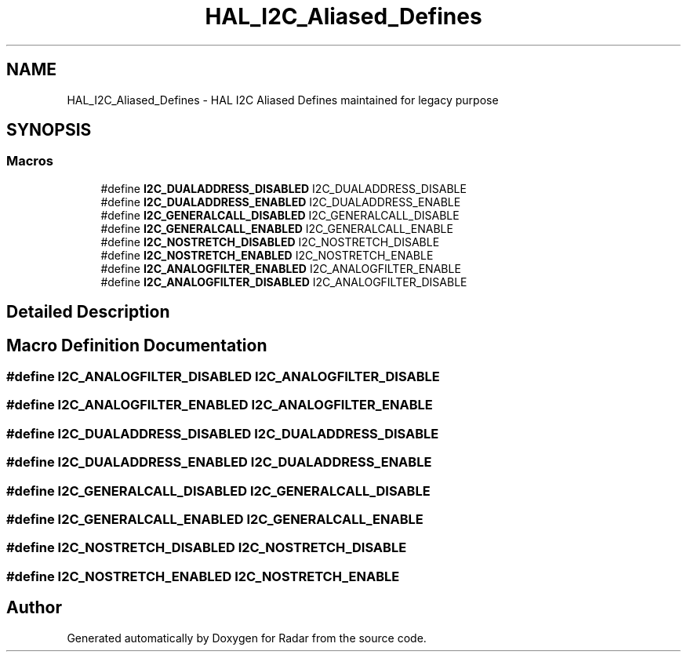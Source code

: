 .TH "HAL_I2C_Aliased_Defines" 3 "Version 1.0.0" "Radar" \" -*- nroff -*-
.ad l
.nh
.SH NAME
HAL_I2C_Aliased_Defines \- HAL I2C Aliased Defines maintained for legacy purpose
.SH SYNOPSIS
.br
.PP
.SS "Macros"

.in +1c
.ti -1c
.RI "#define \fBI2C_DUALADDRESS_DISABLED\fP   I2C_DUALADDRESS_DISABLE"
.br
.ti -1c
.RI "#define \fBI2C_DUALADDRESS_ENABLED\fP   I2C_DUALADDRESS_ENABLE"
.br
.ti -1c
.RI "#define \fBI2C_GENERALCALL_DISABLED\fP   I2C_GENERALCALL_DISABLE"
.br
.ti -1c
.RI "#define \fBI2C_GENERALCALL_ENABLED\fP   I2C_GENERALCALL_ENABLE"
.br
.ti -1c
.RI "#define \fBI2C_NOSTRETCH_DISABLED\fP   I2C_NOSTRETCH_DISABLE"
.br
.ti -1c
.RI "#define \fBI2C_NOSTRETCH_ENABLED\fP   I2C_NOSTRETCH_ENABLE"
.br
.ti -1c
.RI "#define \fBI2C_ANALOGFILTER_ENABLED\fP   I2C_ANALOGFILTER_ENABLE"
.br
.ti -1c
.RI "#define \fBI2C_ANALOGFILTER_DISABLED\fP   I2C_ANALOGFILTER_DISABLE"
.br
.in -1c
.SH "Detailed Description"
.PP 

.SH "Macro Definition Documentation"
.PP 
.SS "#define I2C_ANALOGFILTER_DISABLED   I2C_ANALOGFILTER_DISABLE"

.SS "#define I2C_ANALOGFILTER_ENABLED   I2C_ANALOGFILTER_ENABLE"

.SS "#define I2C_DUALADDRESS_DISABLED   I2C_DUALADDRESS_DISABLE"

.SS "#define I2C_DUALADDRESS_ENABLED   I2C_DUALADDRESS_ENABLE"

.SS "#define I2C_GENERALCALL_DISABLED   I2C_GENERALCALL_DISABLE"

.SS "#define I2C_GENERALCALL_ENABLED   I2C_GENERALCALL_ENABLE"

.SS "#define I2C_NOSTRETCH_DISABLED   I2C_NOSTRETCH_DISABLE"

.SS "#define I2C_NOSTRETCH_ENABLED   I2C_NOSTRETCH_ENABLE"

.SH "Author"
.PP 
Generated automatically by Doxygen for Radar from the source code\&.
